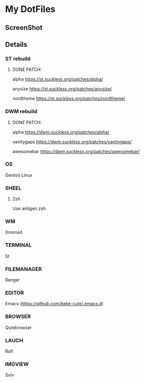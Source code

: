 * My DotFiles
** ScreenShot
   [[./screenshot.png]]
** Details
*** ST rebuild
**** DONE PATCH:
     alpha [[https://st.suckless.org/patches/alpha/]]
     
     anysize https://st.suckless.org/patches/anysize/

     nordtheme [[https://st.suckless.org/patches/nordtheme/]]
*** DWM rebuild
**** DONE PATCH:
     alpha https://dwm.suckless.org/patches/alpha/
     
     vanitygaps https://dwm.suckless.org/patches/vanitygaps/
     
     awesomebar https://dwm.suckless.org/patches/awesomebar/
*** OS
    Gentoo Linux
*** SHEEL
**** Zsh
     Use antigen.zsh
*** WM
    Xmonad
*** TERMINAL
    St
*** FILEMANAGER
    Ranger
*** EDITOR
    Emacs (https://github.com/keke-cute/.emacs.d)
*** BROWSER
    Qutebrowser
*** LAUCH
    Rofi
*** IMGVIEW
    Sxiv
